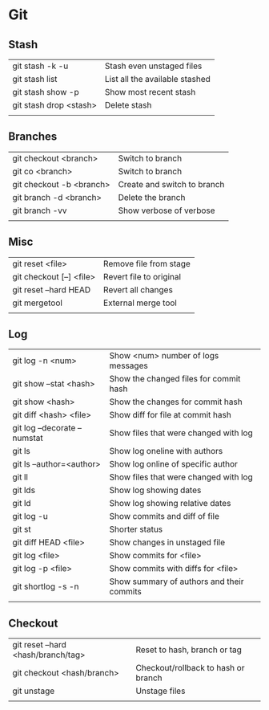* Git
** Stash
   | git stash -k -u        | Stash even unstaged files      |
   | git stash list         | List all the available stashed |
   | git stash show -p      | Show most recent stash         |
   | git stash drop <stash> | Delete stash                   |
   |                        |                                |
** Branches
   | git checkout <branch>    | Switch to branch            |
   | git co <branch>          | Switch to branch            |
   | git checkout -b <branch> | Create and switch to branch |
   | git branch -d <branch>   | Delete the branch           |
   | git branch -vv           | Show verbose of verbose     |
   |                          |                             |
** Misc
   | git reset <file>         | Remove file from stage  |
   | git checkout [--] <file> | Revert file to original |
   | git reset --hard HEAD    | Revert all changes      |
   | git mergetool            | External merge tool     |
   |                          |                         |
** Log
   | git log -n <num>             | Show <num> number of logs messages        |
   | git show --stat <hash>       | Show the changed files for commit hash    |
   | git show <hash>              | Show the changes for commit hash          |
   | git diff <hash> <file>       | Show diff for file at commit hash         |
   | git log --decorate --numstat | Show files that were changed with log     |
   | git ls                       | Show log oneline with authors             |
   | git ls --author=<author>     | Show log online of specific author        |
   | git ll                       | Show files that were changed with log     |
   | git lds                      | Show log showing dates                    |
   | git ld                       | Show log showing relative dates           |
   | git log -u                   | Show commits and diff of file             |
   | git st                       | Shorter status                            |
   | git diff HEAD <file>         | Show changes in unstaged file             |
   | git log <file>               | Show commits for <file>                   |
   | git log -p <file>            | Show commits with diffs for <file>        |
   | git shortlog -s -n           | Show summary of authors and their commits |
   |                              |                                           |
** Checkout
   | git reset --hard <hash/branch/tag> | Reset to hash, branch or tag        |
   | git checkout <hash/branch>         | Checkout/rollback to hash or branch |
   | git unstage                        | Unstage files                       |
   |                                    |                                     |

